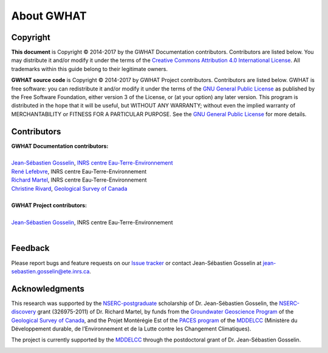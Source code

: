 About GWHAT
==============================

Copyright
-----------------------------------------------

**This document** is Copyright © 2014-2017 by the GWHAT Documentation contributors.
Contributors are listed below. You may distribute it and/or modify it under
the terms of the `Creative Commons Attribution 4.0 International License`_. All
trademarks within this guide belong to their legitimate owners.

**GWHAT source code** is Copyright © 2014-2017 by GWHAT Project contributors.
Contributors are listed below. GWHAT is free software: you can redistribute
it and/or modify it under the terms of the `GNU General Public License`_ as
published by the Free Software Foundation, either version 3 of the License, or
(at your option) any later version. This program is distributed in the hope
that it will be useful, but WITHOUT ANY WARRANTY; without even the implied
warranty of MERCHANTABILITY or FITNESS FOR A PARTICULAR PURPOSE. See the
`GNU General Public License`_ for more details.

.. _Creative Commons Attribution 4.0 International License: https://creativecommons.org/licenses/by/4.0/
.. _GNU General Public License: https://www.gnu.org/licenses/gpl-3.0.en.html

Contributors
-----------------------------------------------

| **GWHAT Documentation contributors:**
| 
| `Jean-Sébastien Gosselin`_, `INRS centre Eau-Terre-Environnement`_
| `René Lefebvre`_, INRS centre Eau-Terre-Environnement
| `Richard Martel`_, INRS centre Eau-Terre-Environnement
| `Christine Rivard`_, `Geological Survey of Canada`_
|

| **GWHAT Project contributors:**
| 
| `Jean-Sébastien Gosselin`_, INRS centre Eau-Terre-Environnement
|

.. _Jean-Sébastien Gosselin: https://github.com/jnsebgosselin
.. _René Lefebvre: http://www.inrs.ca/rene-lefebvre
.. _Richard Martel: http://www.inrs.ca/richard-martel
.. _Christine Rivard: https://profils-profiles.science.gc.ca/en/profile/christine-rivard

.. _INRS centre Eau-Terre-Environnement: http://www.ete.inrs.ca/
.. _Geological Survey of Canada: http://www.nrcan.gc.ca/earth-sciences/science/geology/gsc/17100

Feedback
-----------------------------------------------

Please report bugs and feature requests on our `Issue tracker`_ or
contact Jean-Sébastien Gosselin at jean-sebastien.gosselin@ete.inrs.ca.

.. _Issue tracker: https://github.com/jnsebgosselin/gwhat/issues
.. _jean-sebastien.gosselin@ete.inrs.ca : mailto:jean-sebastien.gosselin@ete.inrs.ca


Acknowledgments
-----------------------------------------------

This research was supported by the NSERC-postgraduate_ scholarship of 
Dr. Jean-Sébastien Gosselin, the NSERC-discovery_ grant (326975-2011) of 
Dr. Richard Martel, by funds from the `Groundwater Geoscience Program`_ of
the `Geological Survey of Canada`_, and the Projet Montérégie Est of the 
`PACES program`_ of the MDDELCC_ (Ministère du Développement durable, de 
l’Environnement et de la Lutte contre les Changement Climatiques).

The project is currently supported by the MDDELCC_ through the postdoctoral
grant of Dr. Jean-Sébastien Gosselin.

.. image:: img/support_logos.*
    :width: 100%
    :alt: logo financial support

.. _NSERC-postgraduate: http://www.nserc-crsng.gc.ca/Students-Etudiants/PG-CS/index_eng.asp
.. _NSERC-discovery: http://www.nserc-crsng.gc.ca/Professors-Professeurs/Grants-Subs/DGIGP-PSIGP_eng.asp
.. _Groundwater Geoscience Program: http://www.nrcan.gc.ca/earth-sciences/resources/federal-programs/groundwater-geoscience-program/10909
.. _Geological Survey of Canada: http://www.nrcan.gc.ca/earth-sciences/science/geology/gsc/17100
.. _PACES program: http://www.mddelcc.gouv.qc.ca/eau/souterraines/programmes/acquisition-connaissance.htm
.. _MDDELCC: http://www.mddelcc.gouv.qc.ca/